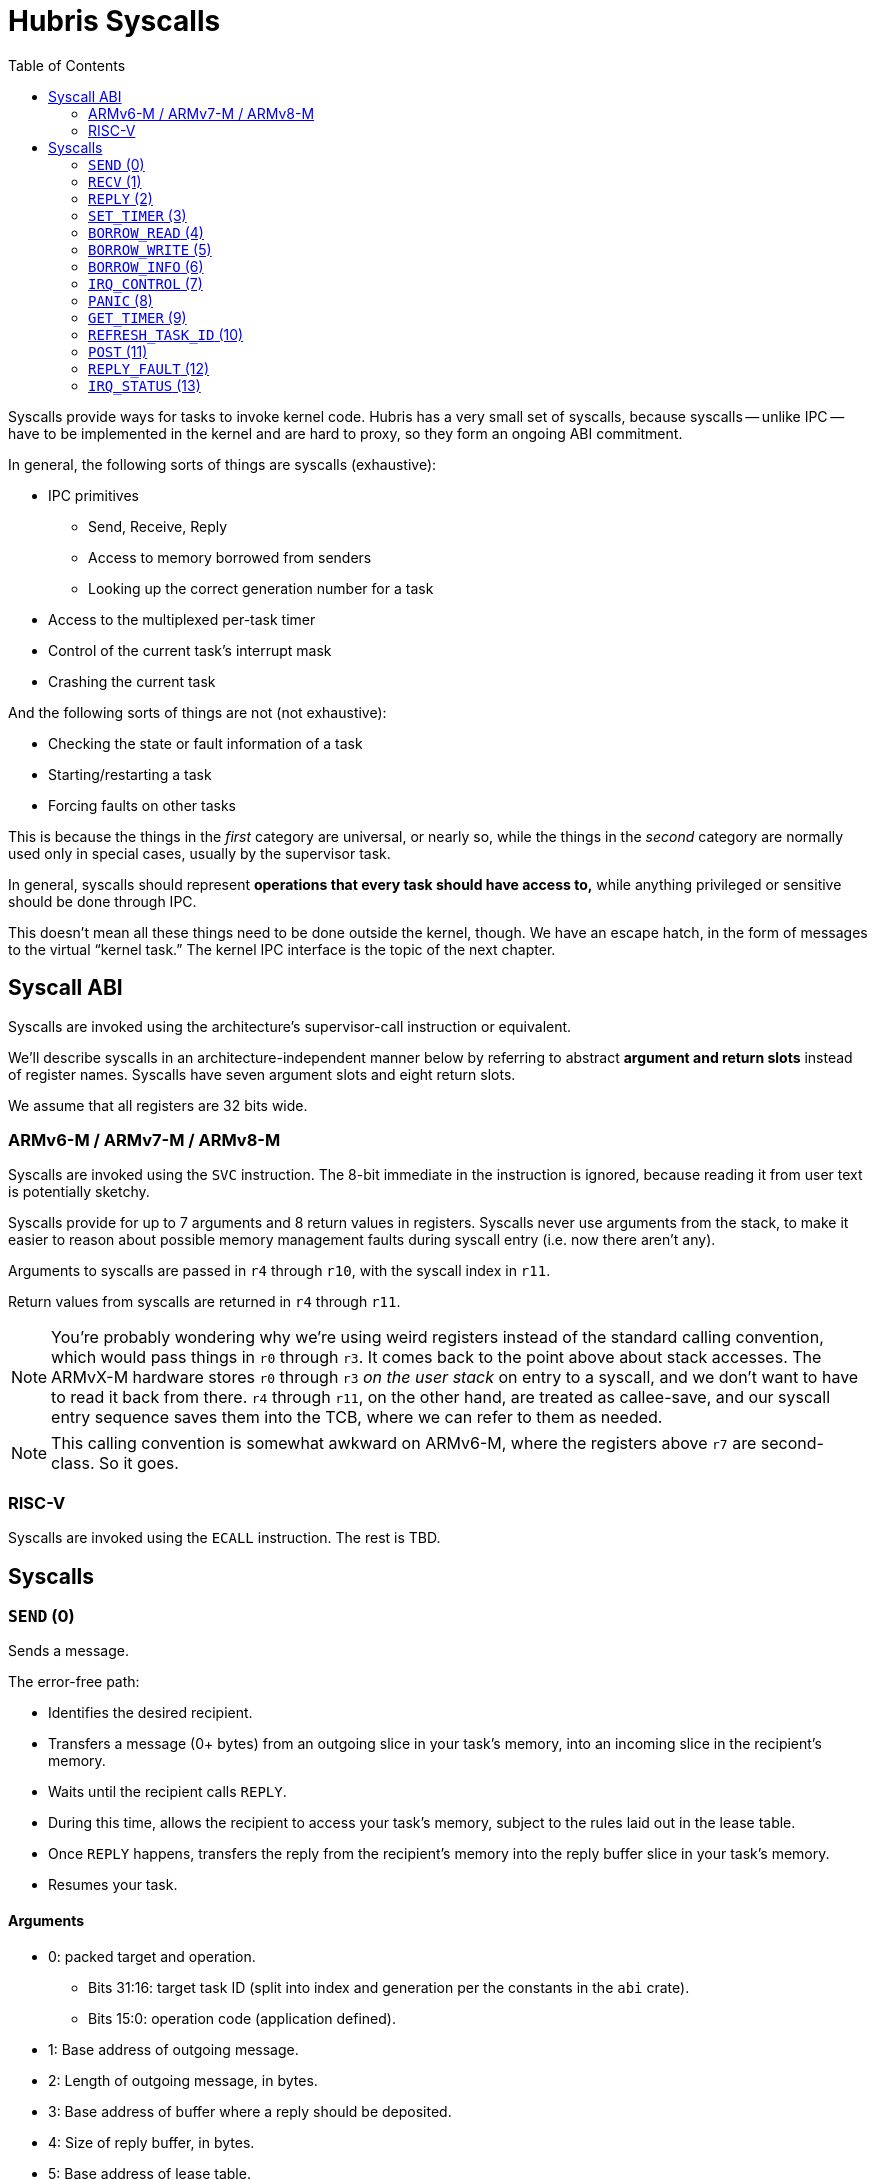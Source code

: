 :toc:

= Hubris Syscalls

Syscalls provide ways for tasks to invoke kernel code. Hubris has a very small
set of syscalls, because syscalls -- unlike IPC -- have to be implemented in the
kernel and are hard to proxy, so they form an ongoing ABI commitment.

In general, the following sorts of things are syscalls (exhaustive):

* IPC primitives
** Send, Receive, Reply
** Access to memory borrowed from senders
** Looking up the correct generation number for a task
* Access to the multiplexed per-task timer
* Control of the current task's interrupt mask
* Crashing the current task

And the following sorts of things are not (not exhaustive):

* Checking the state or fault information of a task
* Starting/restarting a task
* Forcing faults on other tasks

This is because the things in the _first_ category are universal, or nearly so,
while the things in the _second_ category are normally used only in special
cases, usually by the supervisor task.

In general, syscalls should represent *operations that every task should have
access to,* while anything privileged or sensitive should be done through IPC.

This doesn't mean all these things need to be done outside the kernel, though.
We have an escape hatch, in the form of messages to the virtual "`kernel
task.`" The kernel IPC interface is the topic of the next chapter.

== Syscall ABI

Syscalls are invoked using the architecture's supervisor-call instruction or
equivalent.

We'll describe syscalls in an architecture-independent manner below by referring
to abstract *argument and return slots* instead of register names. Syscalls have
seven argument slots and eight return slots.

We assume that all registers are 32 bits wide.

=== ARMv6-M / ARMv7-M / ARMv8-M

Syscalls are invoked using the `SVC` instruction. The 8-bit immediate in the
instruction is ignored, because reading it from user text is potentially
sketchy.

Syscalls provide for up to 7 arguments and 8 return values in registers.
Syscalls never use arguments from the stack, to make it easier to reason about
possible memory management faults during syscall entry (i.e. now there aren't
any).

Arguments to syscalls are passed in `r4` through `r10`, with the syscall index
in `r11`.

Return values from syscalls are returned in `r4` through `r11`.

NOTE: You're probably wondering why we're using weird registers instead of the
standard calling convention, which would pass things in `r0` through `r3`. It
comes back to the point above about stack accesses. The ARMvX-M hardware stores
`r0` through `r3` _on the user stack_ on entry to a syscall, and we don't want
to have to read it back from there. `r4` through `r11`, on the other hand, are
treated as callee-save, and our syscall entry sequence saves them into the TCB,
where we can refer to them as needed.

NOTE: This calling convention is somewhat awkward on ARMv6-M, where the
registers above `r7` are second-class. So it goes.

=== RISC-V

Syscalls are invoked using the `ECALL` instruction. The rest is TBD.

== Syscalls

[#sys_send]
=== `SEND` (0)

Sends a message.

The error-free path:

- Identifies the desired recipient.
- Transfers a message (0+ bytes) from an outgoing slice in your task's memory,
  into an incoming slice in the recipient's memory.
- Waits until the recipient calls `REPLY`.
- During this time, allows the recipient to access your task's memory, subject
  to the rules laid out in the lease table.
- Once `REPLY` happens, transfers the reply from the recipient's memory into the
  reply buffer slice in your task's memory.
- Resumes your task.

==== Arguments

* 0: packed target and operation.
** Bits 31:16: target task ID (split into index and generation per the constants
   in the `abi` crate).
** Bits 15:0: operation code (application defined).
* 1: Base address of outgoing message.
* 2: Length of outgoing message, in bytes.
* 3: Base address of buffer where a reply should be deposited.
* 4: Size of reply buffer, in bytes.
* 5: Base address of lease table.
* 6: Number of leases in lease table.

==== Lease table layout

Each lease is 12 bytes in size and must be 4-byte aligned. A lease is equivalent
to the following Rust struct:

[source,rust]
----
#[repr(C)]
struct Lease {
    attributes: u32,
    base_address: usize,
    length: usize,
}

const ATT_READ: u32 = 1 << 0;
const ATT_WRITE: u32 = 1 << 1;
----

- `attributes` can specify that a lease can be read from, written to, or both.
  Any use of undefined attribute bits will cause a fault.
- `base_address` is a byte-aligned address. If this points to memory your task
  can't access, it will cause a fault.
- `length` is the length of the leased memory region in bytes.

==== Return values

- 0: response code (application defined with caveat below).
- 1: length of reply deposited into reply buffer.

==== Faults

Most things that can go wrong with `SEND` are programming errors, and will cause
your task to be immediately faulted instead of returning a code.

|===
| Condition | Fault taken

| Recipient forbidden by your task's (static) IPC mask.
| `BadInteraction`

| Recipient task index greater than the (static) number of tasks in the entire
  system.
| `TaskOutOfRange`

| Any slice invalid (e.g. it would wrap the end of the address space).
| `InvalidSlice`

| Lease table slice misaligned.
| `InvalidSlice`

| Outgoing slice or lease table are memory you can't actually read.
| `MemoryAccess`

| Reply buffer slice is memory you can't actually write.
| `MemoryAccess`

|===

==== Notes

Target and operation are packed into a single word because we're out of useful
registers on ARM. This currently limits operation codes to 16 bits. We might
revisit this later.

For all slices (outgoing message, reply buffer, lease table), if the count is
zero, the base address won't be dereferenced and can be illegal. In particular,
it's okay to pass address 0 for empty slices.

If the slices are *not* zero length, however, the kernel will check them against
your task's memory map, and your task will be faulted if anything is amiss.

Slices are accessed by the kernel *only* while your task is blocked in `SEND`,
so passing a slice to the kernel here can be done safely (in the Rust sense).
The reply buffer slice must be an `&mut`, but the others can be `&`.

The lease table slice must be 4-byte aligned. The others can be arbitrarily
aligned.

Response codes are application defined except for one subtlety: *dead codes.*
The kernel will deliver a dead code in two situations:

1. SEND to a task with the wrong generation, suggesting that the recipient has
   restarted without the sender noticing.

2. If the recipient crashes while the sender is waiting -- either waiting to
   transfer the initial message, or waiting for the reply.

Dead codes have their top 24 bits set (that is, `0xFFFF_FF00`). In the bottom 8
bits, the kernel returns the _current_ generation number of the peer, so that
the caller can correct their records.

It is possible to fake a dead task by deliberately sending a response code in
the dead code range -- because it didn't seem useful to spend cycles filtering
this out.

[#sys_recv]
=== `RECV` (1)

Receives a pending message or notification.

The error-free path:

- Blocks until some number of tasks are ready to send to your task.
- Picks the highest priority one.
- Transfers its message into memory you've designated.
- Keeps the sending task blocked.
- Returns information describing the message to your task.

If the provided notification mask is not zero, the receive operation may be
interrupted by a _notification message_ from the kernel instead. This happens
if any of the notification bits specified in the mask (by 1 bits) have been set
on the calling task. When RECV returns, you can distinguish these notification
messages because they have the kernel's virtual task ID `0xFFFF` as the message
sender.

==== Closed vs Open RECV

One argument to RECV determines whether to accept messages from _any_ sender, or
to only accept messages from _one._ Accepting messages from any sender is called
an "`open`" receive, while only listening for one sender is "`closed.`"

During an open receive, a task may receive messages sent by any other task, plus
any notifications enabled by the notification mask.

During a closed receive, a task will receive messages only from the chosen task.
The task will still receive any notifications set in its notification mask.

To listen *only* for notifications, a task can perform a closed receive against
the kernel's task ID, `0xFFFF`.

==== Arguments

- 0: Address of a buffer where received messages should be written.
- 1: Number of bytes in that buffer.
- 2: Notification mask to apply during this receive.
- 3: Sender filter for open vs closed receive.
** Bit 31: 0=open, 1=closed
** Bits 30:16: reserved
** Bits 15:0: TaskId if closed, ignored if open.

==== Return values

- 0: always 0 for open receive; closed receive may also return a *dead code*
  (see `SEND`) to indicate that the chosen peer has died.
- 1: Task ID of the sender (generation in 15:12, ID in 11:0).
- 2: Operation code used by sender. (Or notification bits, if the sender is the
  kernel.)
- 3: Length of message sent, in bytes. This may be longer than the buffer
  provided by the caller, which indicates that the message was truncated.
- 4: Number of bytes of room the caller has provided for the reply message.
- 5: Number of leases provided with message.

==== Faults

Most things that can go wrong with `RECV` are programming errors, and will cause
your task to be immediately faulted instead of returning a code.

|===
| Condition | Fault taken

| Receive buffer slice invalid (i.e. would wrap the end of the address space).
| `InvalidSlice`

| Receive buffer slice is memory you can't actually write.
| `MemoryAccess`

|===

==== Notes

It's legal to specify a zero-length receive buffer, if the messages you're
expecting consist only of the operation code or notification bits. In this
case, the base address is ignored and may be invalid or null.

If the sender sent a message _longer_ than your receive buffer, you will get the
_prefix_ of the message, and the returned response length will give the _actual_
length. This means you should check the response length against your buffer
length to detect truncation.

Leases received with the message are referenced with the combination (TaskID,
lease number). Lease numbers range between 0 and one less than the received
lease count, as you'd expect. Leases are only valid until the sending task
unblocks, which normally happens only when you `REPLY`, but could also occur as
a result of an asynchronous restart from the supervisor.

The notification mask is provided anew with each receive because the `RECV`
callsite has a clear idea of which notifications it can handle. Plus, it saves a
syscall during the common pattern of updating the mask and then receiving.

`RECV` is called `RECV` because Cliff can't spell "`recieve`" reliably.

[#sys_reply]
=== `REPLY` (2)

Replies to a received message.

If all goes well, this copies a slice of data from your task's memory into the
caller's memory and resumes the caller.

==== Arguments

- 0: Task ID of sender we're replying to.
- 1: Response code to deliver.
- 2: Base address of reply message.
- 3: Number of bytes in reply message.

==== Return values

`REPLY` doesn't return anything, but should be treated as clobbering return
registers 0 and 1 for future compatibility.

==== Faults

There is only one way to break `REPLY`, and that's with a bogus slice.

|===
| Condition | Fault taken

| Outgoing buffer slice invalid (i.e. would wrap the end of the address space).
| `InvalidSlice`

| Outgoing buffer slice is memory you can't actually read.
| `MemoryAccess`

| Reply message is longer than recipient requested.
| `ReplyTooBig`

|===

==== Notes

It might strike you as odd that `REPLY` doesn't return any status. This is a
subtle decision, and has to do with what servers will do if their clients
"`defect`" or crash before reply (generally: nothing).

Reply messages can be zero-length, in which case the base address of the slice
is ignored. Often, the response code is enough.

`RECV` delivers the size of the caller's response buffer, so your task has
sufficient information to not overflow it. If the caller's response buffer is
too small, you are expected to instead use `REPLY_FAULT` with the
`ReplyBufferTooSmall` code. If you instead send a reply that won't fit, that's
treated as a programming error in your task, and you take a `ReplyTooBig` fault.

[#sys_set_timer]
=== `SET_TIMER` (3)

Configures your task's timer.

==== Arguments

- 0: Enable (1) or disable (0) flag.
- 1: Low 32 bits of deadline.
- 2: High 32 bits of deadline.
- 3: Notification bitmask to post when timer expires.

==== Return values

None. All registers preserved.

==== Faults

None.

==== Notes

The notification bitmask will be delivered into your task's notification set
when the kernel time becomes equal to or greater than the given deadline, if the
timer is enabled. Configuring the timer with an enabled deadline that is already
in the past delivers the notification immediately (though you won't notice until
you `RECV`).

The time unit for deadlines is not currently specified -- it's currently an
abstract "`kernel ticks`" unit. This will be fixed.

[#sys_borrow_read]
=== `BORROW_READ` (4)

Copies data from memory borrowed from a caller (a "`borrow`").

==== Arguments

- 0: TaskId of lender.
- 1: Lease index for that lender.
- 2: Offset within the borrowed memory to start reading.
- 3: Base address of slice in your memory space to deposit data.
- 4: Length of slice in bytes.

==== Return values

- 0: response code: zero on success, non-zero if something went wrong on the
  sender side.
- 1: on success, number of bytes copied.

==== Faults

TBD

==== Notes

This provides "`file-like`" access to memory borrowed from other tasks, rather
than direct memory-mapped access, and that's for a good reason: the other task
may potentially be restarted at any time. In the event that the peer restarts
while you're working with one of its borrows, you'll get an error return code
and can clean up -- whereas if you were directly accessing its memory, we'd
have no choice but to deliver a fault to stop you. That would give clients the
opportunity to induce faults in shared servers, which would be bad.

[#sys_borrow_write]
=== `BORROW_WRITE` (5)

Copies data into memory borrowed from a caller (a "`borrow`").

==== Arguments

- 0: TaskId of lender.
- 1: Lease index for that lender.
- 2: Offset within the borrowed memory to start writing.
- 3: Base address of data (in your memory space) to transfer.
- 4: Length of data in bytes.

==== Return values

- 0: response code: zero on success, non-zero if something went wrong on the
  sender side.
- 1: on success, number of bytes copied.

==== Faults

TBD

==== Notes

This provides "`file-like`" access to memory borrowed from other tasks, rather
than direct memory-mapped access, and that's for a good reason: the other task
may potentially be restarted at any time. In the event that the peer restarts
while you're working with one of its borrows, you'll get an error return code
and can clean up -- whereas if you were directly accessing its memory, we'd
have no choice but to deliver a fault to stop you. That would give clients the
opportunity to induce faults in shared servers, which would be bad.

[#sys_borrow_info]
=== `BORROW_INFO` (6)

Collects information about one entry in a sender's lease table.

==== Arguments

- 0: TaskId of lender.
- 1: Lease index for that lender.

==== Return values

- 0: response code: zero on success, non-zero if something went wrong on the
  sender side.
- 1: attributes field (see `SEND` for definition of lease table attributes).
- 2: length in bytes

[#sys_irq_control]
=== `IRQ_CONTROL` (7)

==== Arguments

- 0: notification bitmask corresponding to the interrupt
- 1: desired state
** bit 0: 0 = disabled, 1 = enabled
** bit 1: 0 = leave pending, 1 = clear pending

==== Return values

None.

==== Faults

|===
| Condition | Fault taken

| The given notification bitmask is not mapped to an interrupt in this task.
| `NoIrq`

|===

==== Notes

It might seem strange that this syscall has tasks refer to interrupts using
their notification bits. However, this is quite deliberate, for two reasons:

1. It gives tasks a consistent semantic model. When an interrupt goes off, they
   see a notification in bit X; when they want to re-enable that interrupt,
   they request enabling on bit X. There is no separate "`IRQ number`" to
   configure; that's left to the application-level config file.

2. It makes it impossible for a task to mess with other tasks' interrupts,
   since it can only refer to its _own_ mapped interrupts, by construction.

The concept of a "pending" interrupt is inherently specific to a particular
architecture and interrupt controller. On an architecture without a concept of
pending interrupts, bit 1 has no effect. However, on architectures with
level-triggered interrupts from peripherals and a concept of "pending"
interrupts, clearing the pending status when re-enabling may be important for
avoiding a duplicate notification.

=== `PANIC` (8)

Delivers a `Panic` fault to the calling task, recording an optional message.

This is roughly equivalent to the Rust `panic!` operation and is used in its
implementation.

==== Arguments

- 0: base address of 7-bit ASCII panic message
- 1: length of panic message in bytes

==== Return values

Does not return.

==== Faults

This produces a `Panic` fault every time -- that's its purpose.

==== Notes

The kernel does not interpret the panic message in any way, but may be made
available to the supervisor if it asks.

[#sys_get_timer]
=== `GET_TIMER` (9)

Reads the contents of the task's timer: both the current time, and any
configured deadline.

==== Arguments

None.

==== Return values

- 0: low 32 bits of kernel timestamp.
- 1: high 32 bits of kernel timestamp.
- 2: 0=no deadline set, 1=deadline set.
- 3: low 32 bits of deadline, if set.
- 4: high 32 bits of deadline, if set.
- 5: notifications to post when deadline reached.

==== Faults

None.

==== Notes

The timestamp is defined as being CPU-wide, consistent for all tasks, so the
result of this syscall can be meaningfully sent to other tasks on the same CPU.
(Behavior in multicore situations is not yet defined.)

The time unit is not currently specified -- it's currently an abstract "`kernel
ticks`" unit. This will be fixed.

=== `REFRESH_TASK_ID` (10)

Given a task ID that may have the wrong generation, produces a corrected task
ID with the target task's current generation.

This is intended for two use cases:

1. Initially contacting a task. In this case, the generation can be arbitrary
   and is usually given as zero.

2. Recovering from a peer task crashing. In this case, hand in your previously
   valid TaskId to redeem it for a new one.

==== Arguments

- 0: task ID (in low 16 bits)

==== Return values

- 0: task ID (in low 16 bits), top 16 bits zeroed

==== Faults

|===
| Condition | Fault taken

| Recipient task index greater than the (static) number of tasks in the entire
  system.
| `TaskOutOfRange`

|===

=== `POST` (11)

Accumulates a set of notification bits into another task's notification word
using bitwise OR. This enables a simple inter-task asynchronous communication
mechanism. See <<notifications>> for more information on the mechanism.

==== Arguments

- 0: task ID (in low 16 bits)
- 1: bits to OR in

==== Return values

- 0: zero on success, dead code on generation mismatch.

==== Faults

|===
| Condition | Fault taken

| Recipient task index greater than the (static) number of tasks in the entire
  system.
| `TaskOutOfRange`

|===

==== Notes

If the task generation is wrong, the caller will receive a dead code (see
<<death>>) and no notification will be posted.

If the task being notified is higher priority, and the notification causes it
to wake, control will immediately transfer to the higher priority task. This
will be returned as "`success`" to the caller, because the notification was
successfully delivered, even if the higher priority task subsequently crashes
before the caller gets another chance to run.


=== `REPLY_FAULT` (12)

Like `REPLY`, this resumes a task that is blocked waiting for a reply from the
invoking task. Unlike `REPLY`, this does not set the task runnable, and instead
marks it as faulted by a recognizable code.

==== Arguments

- 0: task ID (in low 16 bits)
- 1: `ReplyFaultReason` value (see `abi` crate)

==== Return values

`REPLY_FAULT` doesn't return anything, but should be treated as clobbering
return registers 0 and 1 for future compatibility.

==== Faults

|===
| Condition | Fault taken

| Designated task index greater than the (static) number of tasks in the entire
  system.
| `TaskOutOfRange`

| `ReplyFaultReason` value undefined in `abi` enum.
| `BadReplyFaultReason`

|===

==== Notes

Like `REPLY`, this syscall just silently ignores replies to the wrong
generation, under the assumption that the task got restarted for some reason
while we were processing its request. (It can happen.)

[#sys_irq_status]
=== `IRQ_STATUS` (13)

Returns the current status of interrupts mapped to the calling task.

==== Arguments

- 0: notification bitmask corresponding to the interrupt(s) to query

==== Return values

- 0: an `IrqStatus` (see the `abi` crate) describing the status of the
  interrupts in the notification mask. Currently, the following bits in
  `IrqStatus` are significant:
  ** `0b0001`: set if any interrupt in the mask is enabled
  ** `0b0010`: set if an IRQ is pending for any interrupt in the mask
  ** `0b0100`: set if a notification has been posted to the caller but
     not yet consumed

==== Faults

|===
| Condition | Fault taken

| The given notification bitmask is not mapped to an interrupt in this task.
| `NoIrq`

|===

==== Notes

As discussed in the notes for the <<sys_irq_control, IRQ_CONTROL>> syscall,
tasks refer to interrupts using their notification bits.

If the provided notification mask is zero, the syscall will return a `NoIrq`
fault. If the provided notification mask has multiple bits set, the returned
`IrqStatus` value will be the boolean OR of the status of all interrupts in the
map (e.g. if any interrupt in the mask is pending, the `PENDING` bit will be
set, and so on).
